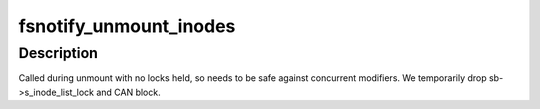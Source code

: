 .. -*- coding: utf-8; mode: rst -*-
.. src-file: fs/notify/inode_mark.c

.. _`fsnotify_unmount_inodes`:

fsnotify_unmount_inodes
=======================

.. c:function:: void fsnotify_unmount_inodes(struct super_block *sb)

    an sb is unmounting.  handle any watched inodes.

    :param struct super_block \*sb:
        superblock being unmounted.

.. _`fsnotify_unmount_inodes.description`:

Description
-----------

Called during unmount with no locks held, so needs to be safe against
concurrent modifiers. We temporarily drop sb->s_inode_list_lock and CAN block.

.. This file was automatic generated / don't edit.

